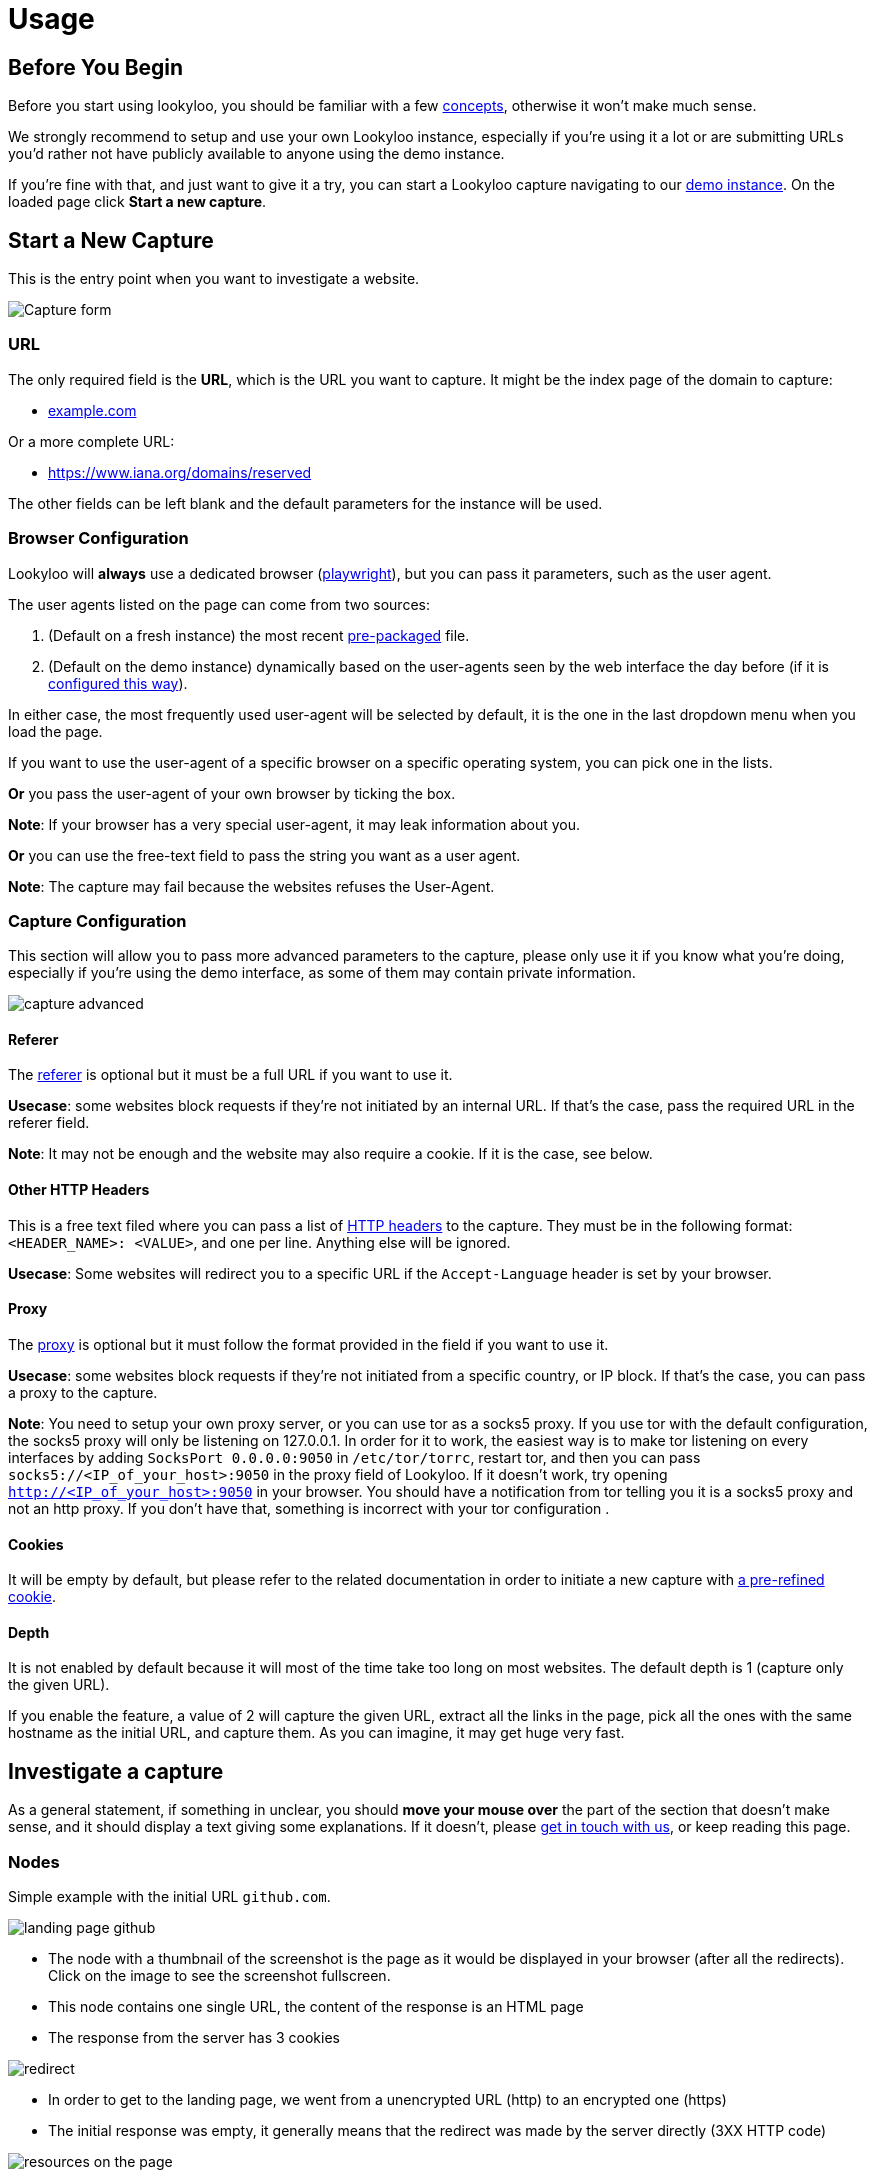 = Usage

== Before You Begin

Before you start using lookyloo, you should be familiar with a few xref:concepts.adoc[concepts],
otherwise it won't make much sense.

We strongly recommend to setup and use your own Lookyloo instance, especially if you're using it a lot
or are submitting URLs you'd rather not have publicly available to anyone using the demo instance.

If you're fine with that, and just want to give it a try, you can start a Lookyloo capture navigating
to our link:https://lookyloo.circl.lu/[demo instance]. On the loaded page click **Start a new capture**.

== Start a New Capture

This is the entry point when you want to investigate a website.

image::capture.png[Capture form]

=== URL

The only required field is the **URL**, which is the URL you want to capture. It might be the
index page of the domain to capture:

* link:example.com[example.com]

Or a more complete URL:

* link:https://www.iana.org/domains/reserved[https://www.iana.org/domains/reserved]

The other fields can be left blank and the default parameters for the instance will be used.

=== Browser Configuration

Lookyloo will **always** use a dedicated browser (link://playwright.dev/python/[playwright]),
but you can pass it parameters, such as the user agent.

The user agents listed on the page can come from two sources:

1. (Default on a fresh instance) the most recent link:https://github.com/Lookyloo/lookyloo/tree/main/user_agents[pre-packaged] file.
2. (Default on the demo instance) dynamically based on the user-agents seen by the web interface the day before (if it is link:https://www.lookyloo.eu/docs/main/lookyloo-configuration.html#_optional_features[configured this way]).

In either case, the most frequently used user-agent will be selected by default,
it is the one in the last dropdown menu when you load the page.

If you want to use the user-agent of a specific browser on a specific operating system, you can pick one in the lists.

*Or* you pass the user-agent of your own browser by ticking the box.

*Note*: If your browser has a very special user-agent, it may leak information about you.

*Or* you can use the free-text field to pass the string you want as a user agent.

*Note*: The capture may fail because the websites refuses the User-Agent.

=== Capture Configuration

This section will allow you to pass more advanced parameters to the capture, please only use it if you know
what you're doing, especially if you're using the demo interface, as some of them may contain private information.

image::capture-advanced.png[]

==== Referer

The link:https://en.wikipedia.org/wiki/HTTP_referer[referer] is optional but it must be a full URL if you want to use it.

*Usecase*: some websites block requests if they're not initiated by an internal URL. If that's the case, pass the required URL in the referer field.

*Note*: It may not be enough and the website may also require a cookie. If it is the case, see below.

==== Other HTTP Headers

This is a free text filed where you can pass a list of link:https://developer.mozilla.org/en-US/docs/Web/HTTP/Headers[HTTP headers]
to the capture. They must be in the following format: `<HEADER_NAME>: <VALUE>`, and one per line. Anything else will be ignored.

*Usecase*: Some websites will redirect you to a specific URL if the `Accept-Language` header is set by your browser.

==== Proxy

The link:https://en.wikipedia.org/wiki/Proxy_server[proxy] is optional but it must follow the format
provided in the field if you want to use it.

*Usecase*: some websites block requests if they're not initiated from a specific country, or IP block.
If that's the case, you can pass a proxy to the capture.

*Note*: You need to setup your own proxy server, or you can use tor as a socks5 proxy.
If you use tor with the default configuration, the socks5 proxy will only be listening
on 127.0.0.1.
In order for it to work, the easiest way is to make tor listening on every interfaces
by adding `SocksPort 0.0.0.0:9050` in `/etc/tor/torrc`, restart tor, and then you can pass
`socks5://<IP_of_your_host>:9050` in the proxy field of Lookyloo.
If it doesn't work, try opening `http://<IP_of_your_host>:9050` in your browser. You should
have a notification from tor telling you it is a socks5 proxy and not an http proxy.
If you don't have that, something is incorrect with your tor configuration .

==== Cookies

It will be empty by default, but please refer to the related documentation in order to
initiate a new capture with xref:capture-cookies.adoc[a pre-refined cookie].

==== Depth

It is not enabled by default because it will most of the time take too long on most websites. The default depth is 1 (capture only the given URL).

If you enable the feature, a value of 2 will capture the given URL, extract all the links in the page, pick all the ones with the same hostname as the
initial URL, and capture them. As you can imagine, it may get huge very fast.

== Investigate a capture

As a general statement, if something in unclear, you should **move your mouse over** the part of the section that doesn't make sense,
and it should display a text giving some explanations. If it doesn't, please link:https://github.com/Lookyloo/lookyloo#support[get in touch with us],
or keep reading this page.

=== Nodes

Simple example with the initial URL `github.com`.

image:node1.png[landing page github]

* The node with a thumbnail of the screenshot is the page as it would be displayed in your browser (after all the redirects).
  Click on the image to see the screenshot fullscreen.
* This node contains one single URL, the content of the response is an HTML page
* The response from the server has 3 cookies

image:node2.png[redirect]

* In order to get to the landing page, we went from a unencrypted URL (http) to an encrypted one (https)
* The initial response was empty, it generally means that the redirect was made by the server directly (3XX HTTP code)

image:node3.png[resources on the page]

* The landing page loads resources from two different hostnames (`github.githubassets.com` and `avatars.githubusercontent.com`)
* 113 resources are loaded from `github.githubassets.com` (9 javascript, 4 CSS, 80 images, 6 videos)
* 24 resources are loaded from `avatars.githubusercontent.com` (all images)

image:node4.png[resources in resources]

* some of the URLs in the node `github.githubassets.com` are themselves loading content from URLs on `github.githubassets.com` (8 fonts).
  It will most probably come from the CSS in the parent node.

In order to investigate it further, we can click on each of the hostnames and open an investigation popup, more on that below.

=== Hostnode popup

Clicking on the first node `github.githubassets.com` opens the following pop-up:

image:investigation1.png[investigation popup]

* You will see every URL aggregated in that node
* You can do a lot of things from there:
  - Get every resource loaded from the server
  - See if they are present in other captures (correlation by hash)
  - See the HTTP status code of the response
  - Download all the URLs and hashes
  - Get the cookies received of sent for each HTTP request
  - Copy individual URLs
  - If you put pur mouse over the image icon, it will display the image

